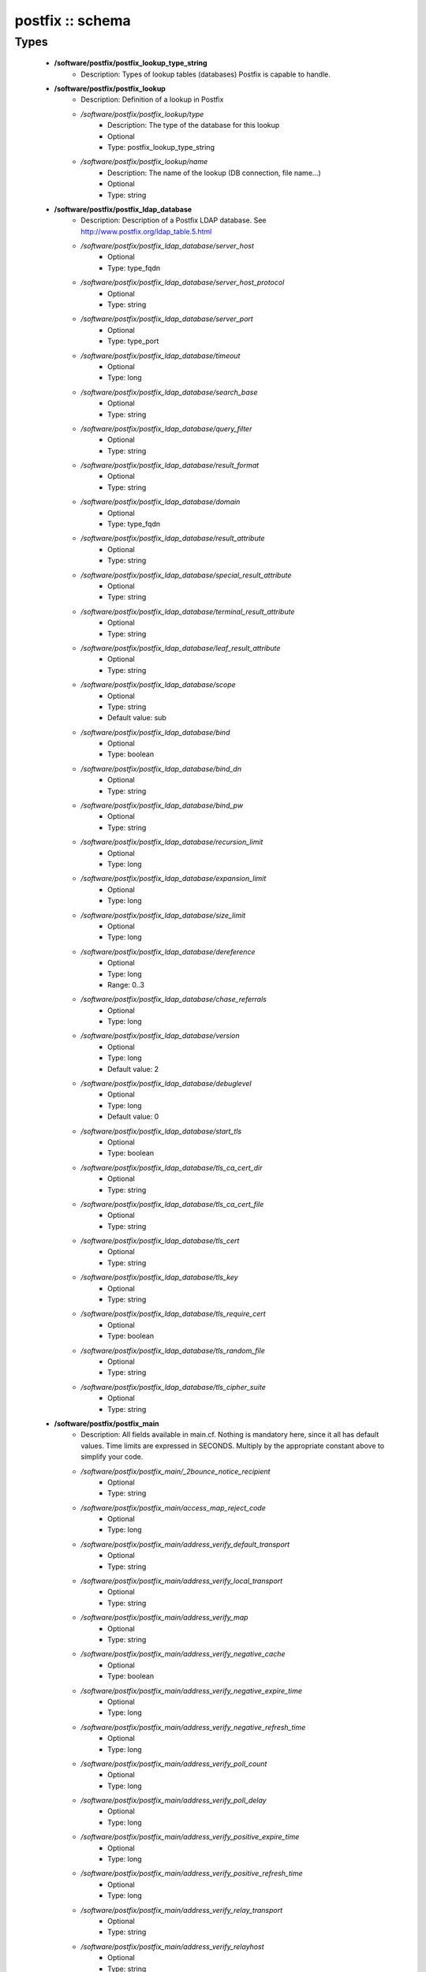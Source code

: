 #################
postfix :: schema
#################

Types
-----

 - **/software/postfix/postfix_lookup_type_string**
    - Description: Types of lookup tables (databases) Postfix is capable to handle.
 - **/software/postfix/postfix_lookup**
    - Description: Definition of a lookup in Postfix
    - */software/postfix/postfix_lookup/type*
        - Description: The type of the database for this lookup
        - Optional
        - Type: postfix_lookup_type_string
    - */software/postfix/postfix_lookup/name*
        - Description: The name of the lookup (DB connection, file name...)
        - Optional
        - Type: string
 - **/software/postfix/postfix_ldap_database**
    - Description: Description of a Postfix LDAP database. See http://www.postfix.org/ldap_table.5.html
    - */software/postfix/postfix_ldap_database/server_host*
        - Optional
        - Type: type_fqdn
    - */software/postfix/postfix_ldap_database/server_host_protocol*
        - Optional
        - Type: string
    - */software/postfix/postfix_ldap_database/server_port*
        - Optional
        - Type: type_port
    - */software/postfix/postfix_ldap_database/timeout*
        - Optional
        - Type: long
    - */software/postfix/postfix_ldap_database/search_base*
        - Optional
        - Type: string
    - */software/postfix/postfix_ldap_database/query_filter*
        - Optional
        - Type: string
    - */software/postfix/postfix_ldap_database/result_format*
        - Optional
        - Type: string
    - */software/postfix/postfix_ldap_database/domain*
        - Optional
        - Type: type_fqdn
    - */software/postfix/postfix_ldap_database/result_attribute*
        - Optional
        - Type: string
    - */software/postfix/postfix_ldap_database/special_result_attribute*
        - Optional
        - Type: string
    - */software/postfix/postfix_ldap_database/terminal_result_attribute*
        - Optional
        - Type: string
    - */software/postfix/postfix_ldap_database/leaf_result_attribute*
        - Optional
        - Type: string
    - */software/postfix/postfix_ldap_database/scope*
        - Optional
        - Type: string
        - Default value: sub
    - */software/postfix/postfix_ldap_database/bind*
        - Optional
        - Type: boolean
    - */software/postfix/postfix_ldap_database/bind_dn*
        - Optional
        - Type: string
    - */software/postfix/postfix_ldap_database/bind_pw*
        - Optional
        - Type: string
    - */software/postfix/postfix_ldap_database/recursion_limit*
        - Optional
        - Type: long
    - */software/postfix/postfix_ldap_database/expansion_limit*
        - Optional
        - Type: long
    - */software/postfix/postfix_ldap_database/size_limit*
        - Optional
        - Type: long
    - */software/postfix/postfix_ldap_database/dereference*
        - Optional
        - Type: long
        - Range: 0..3
    - */software/postfix/postfix_ldap_database/chase_referrals*
        - Optional
        - Type: long
    - */software/postfix/postfix_ldap_database/version*
        - Optional
        - Type: long
        - Default value: 2
    - */software/postfix/postfix_ldap_database/debuglevel*
        - Optional
        - Type: long
        - Default value: 0
    - */software/postfix/postfix_ldap_database/start_tls*
        - Optional
        - Type: boolean
    - */software/postfix/postfix_ldap_database/tls_ca_cert_dir*
        - Optional
        - Type: string
    - */software/postfix/postfix_ldap_database/tls_ca_cert_file*
        - Optional
        - Type: string
    - */software/postfix/postfix_ldap_database/tls_cert*
        - Optional
        - Type: string
    - */software/postfix/postfix_ldap_database/tls_key*
        - Optional
        - Type: string
    - */software/postfix/postfix_ldap_database/tls_require_cert*
        - Optional
        - Type: boolean
    - */software/postfix/postfix_ldap_database/tls_random_file*
        - Optional
        - Type: string
    - */software/postfix/postfix_ldap_database/tls_cipher_suite*
        - Optional
        - Type: string
 - **/software/postfix/postfix_main**
    - Description: All fields available in main.cf. Nothing is mandatory here, since it all has default values. Time limits are expressed in SECONDS. Multiply by the appropriate constant above to simplify your code.
    - */software/postfix/postfix_main/_2bounce_notice_recipient*
        - Optional
        - Type: string
    - */software/postfix/postfix_main/access_map_reject_code*
        - Optional
        - Type: long
    - */software/postfix/postfix_main/address_verify_default_transport*
        - Optional
        - Type: string
    - */software/postfix/postfix_main/address_verify_local_transport*
        - Optional
        - Type: string
    - */software/postfix/postfix_main/address_verify_map*
        - Optional
        - Type: string
    - */software/postfix/postfix_main/address_verify_negative_cache*
        - Optional
        - Type: boolean
    - */software/postfix/postfix_main/address_verify_negative_expire_time*
        - Optional
        - Type: long
    - */software/postfix/postfix_main/address_verify_negative_refresh_time*
        - Optional
        - Type: long
    - */software/postfix/postfix_main/address_verify_poll_count*
        - Optional
        - Type: long
    - */software/postfix/postfix_main/address_verify_poll_delay*
        - Optional
        - Type: long
    - */software/postfix/postfix_main/address_verify_positive_expire_time*
        - Optional
        - Type: long
    - */software/postfix/postfix_main/address_verify_positive_refresh_time*
        - Optional
        - Type: long
    - */software/postfix/postfix_main/address_verify_relay_transport*
        - Optional
        - Type: string
    - */software/postfix/postfix_main/address_verify_relayhost*
        - Optional
        - Type: string
    - */software/postfix/postfix_main/address_verify_sender*
        - Optional
        - Type: string
    - */software/postfix/postfix_main/address_verify_sender_dependent_relayhost_maps*
        - Optional
        - Type: string
    - */software/postfix/postfix_main/address_verify_service_name*
        - Optional
        - Type: string
    - */software/postfix/postfix_main/address_verify_transport_maps*
        - Optional
        - Type: string
    - */software/postfix/postfix_main/address_verify_virtual_transport*
        - Optional
        - Type: string
    - */software/postfix/postfix_main/alias_database*
        - Optional
        - Type: postfix_lookup
    - */software/postfix/postfix_main/alias_maps*
        - Optional
        - Type: postfix_lookup
    - */software/postfix/postfix_main/allow_mail_to_commands*
        - Optional
        - Type: string
    - */software/postfix/postfix_main/allow_mail_to_files*
        - Optional
        - Type: string
    - */software/postfix/postfix_main/allow_min_user*
        - Optional
        - Type: boolean
    - */software/postfix/postfix_main/allow_percent_hack*
        - Optional
        - Type: boolean
    - */software/postfix/postfix_main/allow_untrusted_routing*
        - Optional
        - Type: boolean
    - */software/postfix/postfix_main/alternate_config_directories*
        - Optional
        - Type: string
    - */software/postfix/postfix_main/always_bcc*
        - Optional
        - Type: string
    - */software/postfix/postfix_main/anvil_rate_time_unit*
        - Optional
        - Type: long
    - */software/postfix/postfix_main/anvil_status_update_time*
        - Optional
        - Type: long
    - */software/postfix/postfix_main/append_at_myorigin*
        - Optional
        - Type: boolean
    - */software/postfix/postfix_main/append_dot_mydomain*
        - Optional
        - Type: boolean
    - */software/postfix/postfix_main/application_event_drain_time*
        - Optional
        - Type: long
    - */software/postfix/postfix_main/authorized_flush_users*
        - Optional
        - Type: postfix_lookup
    - */software/postfix/postfix_main/authorized_mailq_users*
        - Optional
        - Type: postfix_lookup
    - */software/postfix/postfix_main/authorized_submit_users*
        - Optional
        - Type: postfix_lookup
    - */software/postfix/postfix_main/backwards_bounce_logfile_compatibility*
        - Optional
        - Type: boolean
    - */software/postfix/postfix_main/berkeley_db_create_buffer_size*
        - Optional
        - Type: long
    - */software/postfix/postfix_main/berkeley_db_read_buffer_size*
        - Optional
        - Type: long
    - */software/postfix/postfix_main/best_mx_transport*
        - Optional
        - Type: string
    - */software/postfix/postfix_main/biff*
        - Optional
        - Type: boolean
    - */software/postfix/postfix_main/body_checks*
        - Optional
        - Type: string
    - */software/postfix/postfix_main/body_checks_size_limit*
        - Optional
        - Type: long
    - */software/postfix/postfix_main/bounce_notice_recipient*
        - Optional
        - Type: string
    - */software/postfix/postfix_main/bounce_queue_lifetime*
        - Optional
        - Type: long
    - */software/postfix/postfix_main/bounce_service_name*
        - Optional
        - Type: string
    - */software/postfix/postfix_main/bounce_size_limit*
        - Optional
        - Type: long
    - */software/postfix/postfix_main/bounce_template_file*
        - Optional
        - Type: string
    - */software/postfix/postfix_main/broken_sasl_auth_clients*
        - Optional
        - Type: boolean
    - */software/postfix/postfix_main/canonical_classes*
        - Optional
        - Type: string
    - */software/postfix/postfix_main/canonical_maps*
        - Optional
        - Type: string
    - */software/postfix/postfix_main/cleanup_service_name*
        - Optional
        - Type: string
    - */software/postfix/postfix_main/command_directory*
        - Optional
        - Type: string
    - */software/postfix/postfix_main/command_execution_directory*
        - Optional
        - Type: string
    - */software/postfix/postfix_main/command_expansion_filter*
        - Optional
        - Type: string
    - */software/postfix/postfix_main/command_time_limit*
        - Optional
        - Type: long
    - */software/postfix/postfix_main/config_directory*
        - Optional
        - Type: string
    - */software/postfix/postfix_main/connection_cache_protocol_timeout*
        - Optional
        - Type: long
    - */software/postfix/postfix_main/connection_cache_service_name*
        - Optional
        - Type: string
    - */software/postfix/postfix_main/connection_cache_status_update_time*
        - Optional
        - Type: long
    - */software/postfix/postfix_main/connection_cache_ttl_limit*
        - Optional
        - Type: long
    - */software/postfix/postfix_main/content_filter*
        - Optional
        - Type: string
    - */software/postfix/postfix_main/daemon_directory*
        - Optional
        - Type: string
    - */software/postfix/postfix_main/daemon_timeout*
        - Optional
        - Type: long
    - */software/postfix/postfix_main/debug_peer_level*
        - Optional
        - Type: long
    - */software/postfix/postfix_main/debug_peer_list*
        - Optional
        - Type: string
    - */software/postfix/postfix_main/default_database_type*
        - Optional
        - Type: string
    - */software/postfix/postfix_main/default_delivery_slot_cost*
        - Optional
        - Type: long
    - */software/postfix/postfix_main/default_delivery_slot_discount*
        - Optional
        - Type: long
    - */software/postfix/postfix_main/default_delivery_slot_loan*
        - Optional
        - Type: long
    - */software/postfix/postfix_main/default_destination_concurrency_limit*
        - Optional
        - Type: long
    - */software/postfix/postfix_main/default_destination_recipient_limit*
        - Optional
        - Type: long
    - */software/postfix/postfix_main/default_extra_recipient_limit*
        - Optional
        - Type: long
    - */software/postfix/postfix_main/default_minimum_delivery_slots*
        - Optional
        - Type: long
    - */software/postfix/postfix_main/default_privs*
        - Optional
        - Type: string
    - */software/postfix/postfix_main/default_process_limit*
        - Optional
        - Type: long
    - */software/postfix/postfix_main/default_rbl_reply*
        - Optional
        - Type: string
    - */software/postfix/postfix_main/default_recipient_limit*
        - Optional
        - Type: long
    - */software/postfix/postfix_main/default_transport*
        - Optional
        - Type: string
    - */software/postfix/postfix_main/default_verp_delimiters*
        - Optional
        - Type: string
    - */software/postfix/postfix_main/defer_code*
        - Optional
        - Type: long
    - */software/postfix/postfix_main/defer_service_name*
        - Optional
        - Type: string
    - */software/postfix/postfix_main/defer_transports*
        - Optional
        - Type: string
    - */software/postfix/postfix_main/delay_logging_resolution_limit*
        - Optional
        - Type: long
    - */software/postfix/postfix_main/delay_notice_recipient*
        - Optional
        - Type: string
    - */software/postfix/postfix_main/delay_warning_time*
        - Optional
        - Type: long
    - */software/postfix/postfix_main/deliver_lock_attempts*
        - Optional
        - Type: long
    - */software/postfix/postfix_main/deliver_lock_delay*
        - Optional
        - Type: long
    - */software/postfix/postfix_main/disable_dns_lookups*
        - Optional
        - Type: boolean
    - */software/postfix/postfix_main/disable_mime_input_processing*
        - Optional
        - Type: boolean
    - */software/postfix/postfix_main/disable_mime_output_conversion*
        - Optional
        - Type: boolean
    - */software/postfix/postfix_main/disable_verp_bounces*
        - Optional
        - Type: boolean
    - */software/postfix/postfix_main/disable_vrfy_command*
        - Optional
        - Type: boolean
    - */software/postfix/postfix_main/dont_remove*
        - Optional
        - Type: long
    - */software/postfix/postfix_main/double_bounce_sender*
        - Optional
        - Type: string
    - */software/postfix/postfix_main/duplicate_filter_limit*
        - Optional
        - Type: long
    - */software/postfix/postfix_main/empty_address_recipient*
        - Optional
        - Type: string
    - */software/postfix/postfix_main/enable_original_recipient*
        - Optional
        - Type: boolean
    - */software/postfix/postfix_main/error_notice_recipient*
        - Optional
        - Type: string
    - */software/postfix/postfix_main/error_service_name*
        - Optional
        - Type: string
    - */software/postfix/postfix_main/execution_directory_expansion_filter*
        - Optional
        - Type: string
    - */software/postfix/postfix_main/expand_owner_alias*
        - Optional
        - Type: boolean
    - */software/postfix/postfix_main/export_environment*
        - Optional
        - Type: string
    - */software/postfix/postfix_main/fallback_transport*
        - Optional
        - Type: string
    - */software/postfix/postfix_main/fallback_transport_maps*
        - Optional
        - Type: string
    - */software/postfix/postfix_main/fast_flush_domains*
        - Optional
        - Type: string
    - */software/postfix/postfix_main/fast_flush_purge_time*
        - Optional
        - Type: long
    - */software/postfix/postfix_main/fast_flush_refresh_time*
        - Optional
        - Type: long
    - */software/postfix/postfix_main/fault_injection_code*
        - Optional
        - Type: long
    - */software/postfix/postfix_main/flush_service_name*
        - Optional
        - Type: string
    - */software/postfix/postfix_main/fork_attempts*
        - Optional
        - Type: long
    - */software/postfix/postfix_main/fork_delay*
        - Optional
        - Type: long
    - */software/postfix/postfix_main/forward_expansion_filter*
        - Optional
        - Type: string
    - */software/postfix/postfix_main/forward_path*
        - Optional
        - Type: string
    - */software/postfix/postfix_main/frozen_delivered_to*
        - Optional
        - Type: boolean
    - */software/postfix/postfix_main/hash_queue_depth*
        - Optional
        - Type: long
    - */software/postfix/postfix_main/hash_queue_names*
        - Optional
        - Type: string
    - */software/postfix/postfix_main/header_address_token_limit*
        - Optional
        - Type: long
    - */software/postfix/postfix_main/header_checks*
        - Optional
        - Type: string
    - */software/postfix/postfix_main/header_size_limit*
        - Optional
        - Type: long
    - */software/postfix/postfix_main/helpful_warnings*
        - Optional
        - Type: boolean
    - */software/postfix/postfix_main/home_mailbox*
        - Optional
        - Type: string
    - */software/postfix/postfix_main/hopcount_limit*
        - Optional
        - Type: long
    - */software/postfix/postfix_main/html_directory*
        - Optional
        - Type: boolean
    - */software/postfix/postfix_main/ignore_mx_lookup_error*
        - Optional
        - Type: boolean
    - */software/postfix/postfix_main/import_environment*
        - Optional
        - Type: string
    - */software/postfix/postfix_main/in_flow_delay*
        - Optional
        - Type: long
    - */software/postfix/postfix_main/inet_interfaces*
        - Optional
        - Type: string
    - */software/postfix/postfix_main/inet_protocols*
        - Optional
        - Type: string
    - */software/postfix/postfix_main/initial_destination_concurrency*
        - Optional
        - Type: long
    - */software/postfix/postfix_main/internal_mail_filter_classes*
        - Optional
        - Type: string
    - */software/postfix/postfix_main/invalid_hostname_reject_code*
        - Optional
        - Type: long
    - */software/postfix/postfix_main/ipc_idle*
        - Optional
        - Type: long
    - */software/postfix/postfix_main/ipc_timeout*
        - Optional
        - Type: long
    - */software/postfix/postfix_main/ipc_ttl*
        - Optional
        - Type: long
    - */software/postfix/postfix_main/line_length_limit*
        - Optional
        - Type: long
    - */software/postfix/postfix_main/lmtp_bind_address*
        - Optional
        - Type: string
    - */software/postfix/postfix_main/lmtp_bind_address6*
        - Optional
        - Type: string
    - */software/postfix/postfix_main/lmtp_cname_overrides_servername*
        - Optional
        - Type: boolean
    - */software/postfix/postfix_main/lmtp_connect_timeout*
        - Optional
        - Type: long
    - */software/postfix/postfix_main/lmtp_connection_cache_destinations*
        - Optional
        - Type: string
    - */software/postfix/postfix_main/lmtp_connection_cache_on_demand*
        - Optional
        - Type: boolean
    - */software/postfix/postfix_main/lmtp_connection_cache_time_limit*
        - Optional
        - Type: long
    - */software/postfix/postfix_main/lmtp_connection_reuse_time_limit*
        - Optional
        - Type: long
    - */software/postfix/postfix_main/lmtp_data_done_timeout*
        - Optional
        - Type: long
    - */software/postfix/postfix_main/lmtp_data_init_timeout*
        - Optional
        - Type: long
    - */software/postfix/postfix_main/lmtp_data_xfer_timeout*
        - Optional
        - Type: long
    - */software/postfix/postfix_main/lmtp_defer_if_no_mx_address_found*
        - Optional
        - Type: boolean
    - */software/postfix/postfix_main/lmtp_destination_concurrency_limit*
        - Optional
        - Type: string
    - */software/postfix/postfix_main/lmtp_destination_recipient_limit*
        - Optional
        - Type: string
    - */software/postfix/postfix_main/lmtp_discard_lhlo_keyword_address_maps*
        - Optional
        - Type: string
    - */software/postfix/postfix_main/lmtp_discard_lhlo_keywords*
        - Optional
        - Type: string
    - */software/postfix/postfix_main/lmtp_enforce_tls*
        - Optional
        - Type: boolean
    - */software/postfix/postfix_main/lmtp_generic_maps*
        - Optional
        - Type: string
    - */software/postfix/postfix_main/lmtp_host_lookup*
        - Optional
        - Type: string
    - */software/postfix/postfix_main/lmtp_lhlo_name*
        - Optional
        - Type: string
    - */software/postfix/postfix_main/lmtp_lhlo_timeout*
        - Optional
        - Type: long
    - */software/postfix/postfix_main/lmtp_line_length_limit*
        - Optional
        - Type: long
    - */software/postfix/postfix_main/lmtp_mail_timeout*
        - Optional
        - Type: long
    - */software/postfix/postfix_main/lmtp_mx_address_limit*
        - Optional
        - Type: long
    - */software/postfix/postfix_main/lmtp_mx_session_limit*
        - Optional
        - Type: long
    - */software/postfix/postfix_main/lmtp_pix_workaround_delay_time*
        - Optional
        - Type: long
    - */software/postfix/postfix_main/lmtp_pix_workaround_threshold_time*
        - Optional
        - Type: long
    - */software/postfix/postfix_main/lmtp_quit_timeout*
        - Optional
        - Type: long
    - */software/postfix/postfix_main/lmtp_quote_rfc821_envelope*
        - Optional
        - Type: boolean
    - */software/postfix/postfix_main/lmtp_randomize_addresses*
        - Optional
        - Type: boolean
    - */software/postfix/postfix_main/lmtp_rcpt_timeout*
        - Optional
        - Type: long
    - */software/postfix/postfix_main/lmtp_rset_timeout*
        - Optional
        - Type: long
    - */software/postfix/postfix_main/lmtp_sasl_auth_enable*
        - Optional
        - Type: boolean
    - */software/postfix/postfix_main/lmtp_sasl_mechanism_filter*
        - Optional
        - Type: string
    - */software/postfix/postfix_main/lmtp_sasl_password_maps*
        - Optional
        - Type: string
    - */software/postfix/postfix_main/lmtp_sasl_path*
        - Optional
        - Type: string
    - */software/postfix/postfix_main/lmtp_sasl_security_options*
        - Optional
        - Type: string
    - */software/postfix/postfix_main/lmtp_sasl_tls_security_options*
        - Optional
        - Type: string
    - */software/postfix/postfix_main/lmtp_sasl_tls_verified_security_options*
        - Optional
        - Type: string
    - */software/postfix/postfix_main/lmtp_sasl_type*
        - Optional
        - Type: string
    - */software/postfix/postfix_main/lmtp_send_xforward_command*
        - Optional
        - Type: boolean
    - */software/postfix/postfix_main/lmtp_sender_dependent_authentication*
        - Optional
        - Type: boolean
    - */software/postfix/postfix_main/lmtp_skip_5xx_greeting*
        - Optional
        - Type: boolean
    - */software/postfix/postfix_main/lmtp_starttls_timeout*
        - Optional
        - Type: long
    - */software/postfix/postfix_main/lmtp_tcp_port*
        - Optional
        - Type: long
    - */software/postfix/postfix_main/lmtp_tls_CAfile*
        - Optional
        - Type: string
    - */software/postfix/postfix_main/lmtp_tls_CApath*
        - Optional
        - Type: string
    - */software/postfix/postfix_main/lmtp_tls_cert_file*
        - Optional
        - Type: string
    - */software/postfix/postfix_main/lmtp_tls_dcert_file*
        - Optional
        - Type: string
    - */software/postfix/postfix_main/lmtp_tls_dkey_file*
        - Optional
        - Type: string
    - */software/postfix/postfix_main/lmtp_tls_enforce_peername*
        - Optional
        - Type: boolean
    - */software/postfix/postfix_main/lmtp_tls_exclude_ciphers*
        - Optional
        - Type: string
    - */software/postfix/postfix_main/lmtp_tls_key_file*
        - Optional
        - Type: string
    - */software/postfix/postfix_main/lmtp_tls_loglevel*
        - Optional
        - Type: long
    - */software/postfix/postfix_main/lmtp_tls_mandatory_ciphers*
        - Optional
        - Type: string
    - */software/postfix/postfix_main/lmtp_tls_mandatory_exclude_ciphers*
        - Optional
        - Type: string
    - */software/postfix/postfix_main/lmtp_tls_mandatory_protocols*
        - Optional
        - Type: string
    - */software/postfix/postfix_main/lmtp_tls_note_starttls_offer*
        - Optional
        - Type: boolean
    - */software/postfix/postfix_main/lmtp_tls_per_site*
        - Optional
        - Type: string
    - */software/postfix/postfix_main/lmtp_tls_policy_maps*
        - Optional
        - Type: string
    - */software/postfix/postfix_main/lmtp_tls_scert_verifydepth*
        - Optional
        - Type: long
    - */software/postfix/postfix_main/lmtp_tls_secure_cert_match*
        - Optional
        - Type: string
    - */software/postfix/postfix_main/lmtp_tls_security_level*
        - Optional
        - Type: string
    - */software/postfix/postfix_main/lmtp_tls_session_cache_database*
        - Optional
        - Type: string
    - */software/postfix/postfix_main/lmtp_tls_session_cache_timeout*
        - Optional
        - Type: long
    - */software/postfix/postfix_main/lmtp_tls_verify_cert_match*
        - Optional
        - Type: string
    - */software/postfix/postfix_main/lmtp_use_tls*
        - Optional
        - Type: boolean
    - */software/postfix/postfix_main/lmtp_xforward_timeout*
        - Optional
        - Type: long
    - */software/postfix/postfix_main/local_command_shell*
        - Optional
        - Type: string
    - */software/postfix/postfix_main/local_destination_concurrency_limit*
        - Optional
        - Type: long
    - */software/postfix/postfix_main/local_destination_recipient_limit*
        - Optional
        - Type: long
    - */software/postfix/postfix_main/local_header_rewrite_clients*
        - Optional
        - Type: string
    - */software/postfix/postfix_main/local_recipient_maps*
        - Optional
        - Type: string
    - */software/postfix/postfix_main/local_transport*
        - Optional
        - Type: postfix_lookup
    - */software/postfix/postfix_main/luser_relay*
        - Optional
        - Type: string
    - */software/postfix/postfix_main/mail_name*
        - Optional
        - Type: string
    - */software/postfix/postfix_main/mail_owner*
        - Optional
        - Type: string
    - */software/postfix/postfix_main/mail_release_date*
        - Optional
        - Type: long
    - */software/postfix/postfix_main/mail_spool_directory*
        - Optional
        - Type: string
    - */software/postfix/postfix_main/mail_version*
        - Optional
        - Type: string
    - */software/postfix/postfix_main/mailbox_command*
        - Optional
        - Type: string
    - */software/postfix/postfix_main/mailbox_command_maps*
        - Optional
        - Type: string
    - */software/postfix/postfix_main/mailbox_delivery_lock*
        - Optional
        - Type: string
    - */software/postfix/postfix_main/mailbox_size_limit*
        - Optional
        - Type: long
    - */software/postfix/postfix_main/mailbox_transport*
        - Optional
        - Type: string
    - */software/postfix/postfix_main/mailbox_transport_maps*
        - Optional
        - Type: string
    - */software/postfix/postfix_main/mailq_path*
        - Optional
        - Type: string
    - */software/postfix/postfix_main/manpage_directory*
        - Optional
        - Type: string
    - */software/postfix/postfix_main/maps_rbl_domains*
        - Optional
        - Type: string
    - */software/postfix/postfix_main/maps_rbl_reject_code*
        - Optional
        - Type: long
    - */software/postfix/postfix_main/masquerade_classes*
        - Optional
        - Type: string
    - */software/postfix/postfix_main/masquerade_domains*
        - Optional
        - Type: string
    - */software/postfix/postfix_main/masquerade_exceptions*
        - Optional
        - Type: string
    - */software/postfix/postfix_main/max_idle*
        - Optional
        - Type: long
    - */software/postfix/postfix_main/max_use*
        - Optional
        - Type: long
    - */software/postfix/postfix_main/maximal_backoff_time*
        - Optional
        - Type: long
    - */software/postfix/postfix_main/maximal_queue_lifetime*
        - Optional
        - Type: long
    - */software/postfix/postfix_main/message_reject_characters*
        - Optional
        - Type: string
    - */software/postfix/postfix_main/message_size_limit*
        - Optional
        - Type: long
    - */software/postfix/postfix_main/message_strip_characters*
        - Optional
        - Type: string
    - */software/postfix/postfix_main/milter_command_timeout*
        - Optional
        - Type: long
    - */software/postfix/postfix_main/milter_connect_macros*
        - Optional
        - Type: string
    - */software/postfix/postfix_main/milter_connect_timeout*
        - Optional
        - Type: long
    - */software/postfix/postfix_main/milter_content_timeout*
        - Optional
        - Type: long
    - */software/postfix/postfix_main/milter_data_macros*
        - Optional
        - Type: string
    - */software/postfix/postfix_main/milter_default_action*
        - Optional
        - Type: string
    - */software/postfix/postfix_main/milter_end_of_data_macros*
        - Optional
        - Type: string
    - */software/postfix/postfix_main/milter_helo_macros*
        - Optional
        - Type: string
    - */software/postfix/postfix_main/milter_macro_daemon_name*
        - Optional
        - Type: string
    - */software/postfix/postfix_main/milter_macro_v*
        - Optional
        - Type: string
    - */software/postfix/postfix_main/milter_mail_macros*
        - Optional
        - Type: string
    - */software/postfix/postfix_main/milter_protocol*
        - Optional
        - Type: long
    - */software/postfix/postfix_main/milter_rcpt_macros*
        - Optional
        - Type: string
    - */software/postfix/postfix_main/milter_unknown_command_macros*
        - Optional
        - Type: string
    - */software/postfix/postfix_main/mime_boundary_length_limit*
        - Optional
        - Type: long
    - */software/postfix/postfix_main/mime_header_checks*
        - Optional
        - Type: string
    - */software/postfix/postfix_main/mime_nesting_limit*
        - Optional
        - Type: long
    - */software/postfix/postfix_main/minimal_backoff_time*
        - Optional
        - Type: long
    - */software/postfix/postfix_main/multi_recipient_bounce_reject_code*
        - Optional
        - Type: long
    - */software/postfix/postfix_main/mydestination*
        - Optional
        - Type: string
    - */software/postfix/postfix_main/mydomain*
        - Optional
        - Type: string
    - */software/postfix/postfix_main/myhostname*
        - Optional
        - Type: string
    - */software/postfix/postfix_main/mynetworks*
        - Optional
        - Type: string
    - */software/postfix/postfix_main/mynetworks_style*
        - Optional
        - Type: string
    - */software/postfix/postfix_main/myorigin*
        - Optional
        - Type: string
    - */software/postfix/postfix_main/nested_header_checks*
        - Optional
        - Type: string
    - */software/postfix/postfix_main/newaliases_path*
        - Optional
        - Type: string
    - */software/postfix/postfix_main/non_fqdn_reject_code*
        - Optional
        - Type: long
    - */software/postfix/postfix_main/non_smtpd_milters*
        - Optional
        - Type: string
    - */software/postfix/postfix_main/notify_classes*
        - Optional
        - Type: string
    - */software/postfix/postfix_main/owner_request_special*
        - Optional
        - Type: boolean
    - */software/postfix/postfix_main/parent_domain_matches_subdomains*
        - Optional
        - Type: string
    - */software/postfix/postfix_main/permit_mx_backup_networks*
        - Optional
        - Type: string
    - */software/postfix/postfix_main/pickup_service_name*
        - Optional
        - Type: string
    - */software/postfix/postfix_main/plaintext_reject_code*
        - Optional
        - Type: long
    - */software/postfix/postfix_main/prepend_delivered_header*
        - Optional
        - Type: string
    - */software/postfix/postfix_main/process_id_directory*
        - Optional
        - Type: string
    - */software/postfix/postfix_main/propagate_unmatched_extensions*
        - Optional
        - Type: string
    - */software/postfix/postfix_main/proxy_interfaces*
        - Optional
        - Type: string
    - */software/postfix/postfix_main/proxy_read_maps*
        - Optional
        - Type: string
    - */software/postfix/postfix_main/qmgr_clog_warn_time*
        - Optional
        - Type: long
    - */software/postfix/postfix_main/qmgr_fudge_factor*
        - Optional
        - Type: long
    - */software/postfix/postfix_main/qmgr_message_active_limit*
        - Optional
        - Type: long
    - */software/postfix/postfix_main/qmgr_message_recipient_limit*
        - Optional
        - Type: long
    - */software/postfix/postfix_main/qmgr_message_recipient_minimum*
        - Optional
        - Type: long
    - */software/postfix/postfix_main/qmqpd_authorized_clients*
        - Optional
        - Type: string
    - */software/postfix/postfix_main/qmqpd_error_delay*
        - Optional
        - Type: long
    - */software/postfix/postfix_main/qmqpd_timeout*
        - Optional
        - Type: long
    - */software/postfix/postfix_main/queue_directory*
        - Optional
        - Type: string
    - */software/postfix/postfix_main/queue_file_attribute_count_limit*
        - Optional
        - Type: long
    - */software/postfix/postfix_main/queue_minfree*
        - Optional
        - Type: long
    - */software/postfix/postfix_main/queue_run_delay*
        - Optional
        - Type: long
    - */software/postfix/postfix_main/queue_service_name*
        - Optional
        - Type: string
    - */software/postfix/postfix_main/rbl_reply_maps*
        - Optional
        - Type: string
    - */software/postfix/postfix_main/readme_directory*
        - Optional
        - Type: boolean
    - */software/postfix/postfix_main/receive_override_options*
        - Optional
        - Type: string
    - */software/postfix/postfix_main/recipient_bcc_maps*
        - Optional
        - Type: string
    - */software/postfix/postfix_main/recipient_canonical_classes*
        - Optional
        - Type: string
    - */software/postfix/postfix_main/recipient_canonical_maps*
        - Optional
        - Type: string
    - */software/postfix/postfix_main/recipient_delimiter*
        - Optional
        - Type: string
    - */software/postfix/postfix_main/reject_code*
        - Optional
        - Type: long
    - */software/postfix/postfix_main/relay_clientcerts*
        - Optional
        - Type: string
    - */software/postfix/postfix_main/relay_destination_concurrency_limit*
        - Optional
        - Type: string
    - */software/postfix/postfix_main/relay_destination_recipient_limit*
        - Optional
        - Type: string
    - */software/postfix/postfix_main/relay_domains*
        - Optional
        - Type: string
    - */software/postfix/postfix_main/relay_domains_reject_code*
        - Optional
        - Type: long
    - */software/postfix/postfix_main/relay_recipient_maps*
        - Optional
        - Type: string
    - */software/postfix/postfix_main/relay_transport*
        - Optional
        - Type: string
    - */software/postfix/postfix_main/relayhost*
        - Optional
        - Type: string
    - */software/postfix/postfix_main/relocated_maps*
        - Optional
        - Type: string
    - */software/postfix/postfix_main/remote_header_rewrite_domain*
        - Optional
        - Type: string
    - */software/postfix/postfix_main/require_home_directory*
        - Optional
        - Type: boolean
    - */software/postfix/postfix_main/resolve_dequoted_address*
        - Optional
        - Type: boolean
    - */software/postfix/postfix_main/resolve_null_domain*
        - Optional
        - Type: boolean
    - */software/postfix/postfix_main/resolve_numeric_domain*
        - Optional
        - Type: boolean
    - */software/postfix/postfix_main/rewrite_service_name*
        - Optional
        - Type: string
    - */software/postfix/postfix_main/sample_directory*
        - Optional
        - Type: string
    - */software/postfix/postfix_main/sender_bcc_maps*
        - Optional
        - Type: string
    - */software/postfix/postfix_main/sender_canonical_classes*
        - Optional
        - Type: string
    - */software/postfix/postfix_main/sender_canonical_maps*
        - Optional
        - Type: string
    - */software/postfix/postfix_main/sender_dependent_relayhost_maps*
        - Optional
        - Type: string
    - */software/postfix/postfix_main/sendmail_path*
        - Optional
        - Type: string
    - */software/postfix/postfix_main/service_throttle_time*
        - Optional
        - Type: long
    - */software/postfix/postfix_main/setgid_group*
        - Optional
        - Type: string
    - */software/postfix/postfix_main/show_user_unknown_table_name*
        - Optional
        - Type: boolean
    - */software/postfix/postfix_main/showq_service_name*
        - Optional
        - Type: string
    - */software/postfix/postfix_main/smtp_always_send_ehlo*
        - Optional
        - Type: boolean
    - */software/postfix/postfix_main/smtp_bind_address*
        - Optional
        - Type: string
    - */software/postfix/postfix_main/smtp_bind_address6*
        - Optional
        - Type: string
    - */software/postfix/postfix_main/smtp_cname_overrides_servername*
        - Optional
        - Type: boolean
    - */software/postfix/postfix_main/smtp_connect_timeout*
        - Optional
        - Type: long
    - */software/postfix/postfix_main/smtp_connection_cache_destinations*
        - Optional
        - Type: string
    - */software/postfix/postfix_main/smtp_connection_cache_on_demand*
        - Optional
        - Type: boolean
    - */software/postfix/postfix_main/smtp_connection_cache_time_limit*
        - Optional
        - Type: long
    - */software/postfix/postfix_main/smtp_connection_reuse_time_limit*
        - Optional
        - Type: long
    - */software/postfix/postfix_main/smtp_data_done_timeout*
        - Optional
        - Type: long
    - */software/postfix/postfix_main/smtp_data_init_timeout*
        - Optional
        - Type: long
    - */software/postfix/postfix_main/smtp_data_xfer_timeout*
        - Optional
        - Type: long
    - */software/postfix/postfix_main/smtp_defer_if_no_mx_address_found*
        - Optional
        - Type: boolean
    - */software/postfix/postfix_main/smtp_destination_concurrency_limit*
        - Optional
        - Type: string
    - */software/postfix/postfix_main/smtp_destination_recipient_limit*
        - Optional
        - Type: string
    - */software/postfix/postfix_main/smtp_discard_ehlo_keyword_address_maps*
        - Optional
        - Type: string
    - */software/postfix/postfix_main/smtp_discard_ehlo_keywords*
        - Optional
        - Type: string
    - */software/postfix/postfix_main/smtp_enforce_tls*
        - Optional
        - Type: boolean
    - */software/postfix/postfix_main/smtp_fallback_relay*
        - Optional
        - Type: string
    - */software/postfix/postfix_main/smtp_generic_maps*
        - Optional
        - Type: string
    - */software/postfix/postfix_main/smtp_helo_name*
        - Optional
        - Type: string
    - */software/postfix/postfix_main/smtp_helo_timeout*
        - Optional
        - Type: long
    - */software/postfix/postfix_main/smtp_host_lookup*
        - Optional
        - Type: string
    - */software/postfix/postfix_main/smtp_line_length_limit*
        - Optional
        - Type: long
    - */software/postfix/postfix_main/smtp_mail_timeout*
        - Optional
        - Type: long
    - */software/postfix/postfix_main/smtp_mx_address_limit*
        - Optional
        - Type: long
    - */software/postfix/postfix_main/smtp_mx_session_limit*
        - Optional
        - Type: long
    - */software/postfix/postfix_main/smtp_never_send_ehlo*
        - Optional
        - Type: boolean
    - */software/postfix/postfix_main/smtp_pix_workaround_delay_time*
        - Optional
        - Type: long
    - */software/postfix/postfix_main/smtp_pix_workaround_threshold_time*
        - Optional
        - Type: long
    - */software/postfix/postfix_main/smtp_quit_timeout*
        - Optional
        - Type: long
    - */software/postfix/postfix_main/smtp_quote_rfc821_envelope*
        - Optional
        - Type: boolean
    - */software/postfix/postfix_main/smtp_randomize_addresses*
        - Optional
        - Type: boolean
    - */software/postfix/postfix_main/smtp_rcpt_timeout*
        - Optional
        - Type: long
    - */software/postfix/postfix_main/smtp_rset_timeout*
        - Optional
        - Type: long
    - */software/postfix/postfix_main/smtp_sasl_auth_enable*
        - Optional
        - Type: boolean
    - */software/postfix/postfix_main/smtp_sasl_mechanism_filter*
        - Optional
        - Type: string
    - */software/postfix/postfix_main/smtp_sasl_password_maps*
        - Optional
        - Type: string
    - */software/postfix/postfix_main/smtp_sasl_path*
        - Optional
        - Type: string
    - */software/postfix/postfix_main/smtp_sasl_security_options*
        - Optional
        - Type: string
    - */software/postfix/postfix_main/smtp_sasl_tls_security_options*
        - Optional
        - Type: string
    - */software/postfix/postfix_main/smtp_sasl_tls_verified_security_options*
        - Optional
        - Type: string
    - */software/postfix/postfix_main/smtp_sasl_type*
        - Optional
        - Type: string
    - */software/postfix/postfix_main/smtp_send_xforward_command*
        - Optional
        - Type: boolean
    - */software/postfix/postfix_main/smtp_sender_dependent_authentication*
        - Optional
        - Type: boolean
    - */software/postfix/postfix_main/smtp_skip_5xx_greeting*
        - Optional
        - Type: boolean
    - */software/postfix/postfix_main/smtp_skip_quit_response*
        - Optional
        - Type: boolean
    - */software/postfix/postfix_main/smtp_starttls_timeout*
        - Optional
        - Type: long
    - */software/postfix/postfix_main/smtp_tls_CAfile*
        - Optional
        - Type: string
    - */software/postfix/postfix_main/smtp_tls_CApath*
        - Optional
        - Type: string
    - */software/postfix/postfix_main/smtp_tls_cert_file*
        - Optional
        - Type: string
    - */software/postfix/postfix_main/smtp_tls_dcert_file*
        - Optional
        - Type: string
    - */software/postfix/postfix_main/smtp_tls_dkey_file*
        - Optional
        - Type: string
    - */software/postfix/postfix_main/smtp_tls_enforce_peername*
        - Optional
        - Type: boolean
    - */software/postfix/postfix_main/smtp_tls_exclude_ciphers*
        - Optional
        - Type: string
    - */software/postfix/postfix_main/smtp_tls_key_file*
        - Optional
        - Type: string
    - */software/postfix/postfix_main/smtp_tls_loglevel*
        - Optional
        - Type: long
    - */software/postfix/postfix_main/smtp_tls_mandatory_ciphers*
        - Optional
        - Type: string
    - */software/postfix/postfix_main/smtp_tls_mandatory_exclude_ciphers*
        - Optional
        - Type: string
    - */software/postfix/postfix_main/smtp_tls_mandatory_protocols*
        - Optional
        - Type: string
    - */software/postfix/postfix_main/smtp_tls_note_starttls_offer*
        - Optional
        - Type: boolean
    - */software/postfix/postfix_main/smtp_tls_per_site*
        - Optional
        - Type: string
    - */software/postfix/postfix_main/smtp_tls_policy_maps*
        - Optional
        - Type: string
    - */software/postfix/postfix_main/smtp_tls_scert_verifydepth*
        - Optional
        - Type: long
    - */software/postfix/postfix_main/smtp_tls_secure_cert_match*
        - Optional
        - Type: string
    - */software/postfix/postfix_main/smtp_tls_security_level*
        - Optional
        - Type: string
    - */software/postfix/postfix_main/smtp_tls_session_cache_database*
        - Optional
        - Type: string
    - */software/postfix/postfix_main/smtp_tls_session_cache_timeout*
        - Optional
        - Type: long
    - */software/postfix/postfix_main/smtp_tls_verify_cert_match*
        - Optional
        - Type: string
    - */software/postfix/postfix_main/smtp_use_tls*
        - Optional
        - Type: boolean
    - */software/postfix/postfix_main/smtp_xforward_timeout*
        - Optional
        - Type: long
    - */software/postfix/postfix_main/smtpd_authorized_verp_clients*
        - Optional
        - Type: string
    - */software/postfix/postfix_main/smtpd_authorized_xclient_hosts*
        - Optional
        - Type: string
    - */software/postfix/postfix_main/smtpd_authorized_xforward_hosts*
        - Optional
        - Type: string
    - */software/postfix/postfix_main/smtpd_banner*
        - Optional
        - Type: string
    - */software/postfix/postfix_main/smtpd_client_connection_count_limit*
        - Optional
        - Type: long
    - */software/postfix/postfix_main/smtpd_client_connection_rate_limit*
        - Optional
        - Type: long
    - */software/postfix/postfix_main/smtpd_client_event_limit_exceptions*
        - Optional
        - Type: string
    - */software/postfix/postfix_main/smtpd_client_message_rate_limit*
        - Optional
        - Type: long
    - */software/postfix/postfix_main/smtpd_client_new_tls_session_rate_limit*
        - Optional
        - Type: long
    - */software/postfix/postfix_main/smtpd_client_recipient_rate_limit*
        - Optional
        - Type: long
    - */software/postfix/postfix_main/smtpd_client_restrictions*
        - Optional
        - Type: string
    - */software/postfix/postfix_main/smtpd_data_restrictions*
        - Optional
        - Type: string
    - */software/postfix/postfix_main/smtpd_delay_open_until_valid_rcpt*
        - Optional
        - Type: boolean
    - */software/postfix/postfix_main/smtpd_delay_reject*
        - Optional
        - Type: boolean
    - */software/postfix/postfix_main/smtpd_discard_ehlo_keyword_address_maps*
        - Optional
        - Type: string
    - */software/postfix/postfix_main/smtpd_discard_ehlo_keywords*
        - Optional
        - Type: string
    - */software/postfix/postfix_main/smtpd_end_of_data_restrictions*
        - Optional
        - Type: string
    - */software/postfix/postfix_main/smtpd_enforce_tls*
        - Optional
        - Type: boolean
    - */software/postfix/postfix_main/smtpd_error_sleep_time*
        - Optional
        - Type: long
    - */software/postfix/postfix_main/smtpd_etrn_restrictions*
        - Optional
        - Type: string
    - */software/postfix/postfix_main/smtpd_expansion_filter*
        - Optional
        - Type: string
    - */software/postfix/postfix_main/smtpd_forbidden_commands*
        - Optional
        - Type: string
    - */software/postfix/postfix_main/smtpd_hard_error_limit*
        - Optional
        - Type: long
    - */software/postfix/postfix_main/smtpd_helo_required*
        - Optional
        - Type: boolean
    - */software/postfix/postfix_main/smtpd_helo_restrictions*
        - Optional
        - Type: string
    - */software/postfix/postfix_main/smtpd_history_flush_threshold*
        - Optional
        - Type: long
    - */software/postfix/postfix_main/smtpd_junk_command_limit*
        - Optional
        - Type: long
    - */software/postfix/postfix_main/smtpd_milters*
        - Optional
        - Type: string
    - */software/postfix/postfix_main/smtpd_noop_commands*
        - Optional
        - Type: string
    - */software/postfix/postfix_main/smtpd_null_access_lookup_key*
        - Optional
        - Type: string
    - */software/postfix/postfix_main/smtpd_peername_lookup*
        - Optional
        - Type: boolean
    - */software/postfix/postfix_main/smtpd_policy_service_max_idle*
        - Optional
        - Type: long
    - */software/postfix/postfix_main/smtpd_policy_service_max_ttl*
        - Optional
        - Type: long
    - */software/postfix/postfix_main/smtpd_policy_service_timeout*
        - Optional
        - Type: long
    - */software/postfix/postfix_main/smtpd_proxy_ehlo*
        - Optional
        - Type: string
    - */software/postfix/postfix_main/smtpd_proxy_filter*
        - Optional
        - Type: string
    - */software/postfix/postfix_main/smtpd_proxy_timeout*
        - Optional
        - Type: long
    - */software/postfix/postfix_main/smtpd_recipient_limit*
        - Optional
        - Type: long
    - */software/postfix/postfix_main/smtpd_recipient_overshoot_limit*
        - Optional
        - Type: long
    - */software/postfix/postfix_main/smtpd_recipient_restrictions*
        - Optional
        - Type: string
    - */software/postfix/postfix_main/smtpd_reject_udicted_recipient*
        - Optional
        - Type: boolean
    - */software/postfix/postfix_main/smtpd_reject_udicted_sender*
        - Optional
        - Type: boolean
    - */software/postfix/postfix_main/smtpd_restriction_classes*
        - Optional
        - Type: string
    - */software/postfix/postfix_main/smtpd_sasl_auth_enable*
        - Optional
        - Type: boolean
    - */software/postfix/postfix_main/smtpd_sasl_authenticated_header*
        - Optional
        - Type: boolean
    - */software/postfix/postfix_main/smtpd_sasl_exceptions_networks*
        - Optional
        - Type: string
    - */software/postfix/postfix_main/smtpd_sasl_local_domain*
        - Optional
        - Type: string
    - */software/postfix/postfix_main/smtpd_sasl_path*
        - Optional
        - Type: string
    - */software/postfix/postfix_main/smtpd_sasl_security_options*
        - Optional
        - Type: string
    - */software/postfix/postfix_main/smtpd_sasl_tls_security_options*
        - Optional
        - Type: string
    - */software/postfix/postfix_main/smtpd_sasl_type*
        - Optional
        - Type: string
    - */software/postfix/postfix_main/smtpd_sender_login_maps*
        - Optional
        - Type: string
    - */software/postfix/postfix_main/smtpd_sender_restrictions*
        - Optional
        - Type: string
    - */software/postfix/postfix_main/smtpd_soft_error_limit*
        - Optional
        - Type: long
    - */software/postfix/postfix_main/smtpd_starttls_timeout*
        - Optional
        - Type: long
    - */software/postfix/postfix_main/smtpd_timeout*
        - Optional
        - Type: long
    - */software/postfix/postfix_main/smtpd_tls_CAfile*
        - Optional
        - Type: string
    - */software/postfix/postfix_main/smtpd_tls_CApath*
        - Optional
        - Type: string
    - */software/postfix/postfix_main/smtpd_tls_always_issue_session_ids*
        - Optional
        - Type: boolean
    - */software/postfix/postfix_main/smtpd_tls_ask_ccert*
        - Optional
        - Type: boolean
    - */software/postfix/postfix_main/smtpd_tls_auth_only*
        - Optional
        - Type: boolean
    - */software/postfix/postfix_main/smtpd_tls_ccert_verifydepth*
        - Optional
        - Type: long
    - */software/postfix/postfix_main/smtpd_tls_cert_file*
        - Optional
        - Type: string
    - */software/postfix/postfix_main/smtpd_tls_dcert_file*
        - Optional
        - Type: string
    - */software/postfix/postfix_main/smtpd_tls_dh1024_param_file*
        - Optional
        - Type: string
    - */software/postfix/postfix_main/smtpd_tls_dh512_param_file*
        - Optional
        - Type: string
    - */software/postfix/postfix_main/smtpd_tls_dkey_file*
        - Optional
        - Type: string
    - */software/postfix/postfix_main/smtpd_tls_exclude_ciphers*
        - Optional
        - Type: string
    - */software/postfix/postfix_main/smtpd_tls_key_file*
        - Optional
        - Type: string
    - */software/postfix/postfix_main/smtpd_tls_loglevel*
        - Optional
        - Type: long
    - */software/postfix/postfix_main/smtpd_tls_mandatory_ciphers*
        - Optional
        - Type: string
    - */software/postfix/postfix_main/smtpd_tls_mandatory_exclude_ciphers*
        - Optional
        - Type: string
    - */software/postfix/postfix_main/smtpd_tls_mandatory_protocols*
        - Optional
        - Type: string
    - */software/postfix/postfix_main/smtpd_tls_received_header*
        - Optional
        - Type: boolean
    - */software/postfix/postfix_main/smtpd_tls_req_ccert*
        - Optional
        - Type: boolean
    - */software/postfix/postfix_main/smtpd_tls_security_level*
        - Optional
        - Type: string
    - */software/postfix/postfix_main/smtpd_tls_session_cache_database*
        - Optional
        - Type: string
    - */software/postfix/postfix_main/smtpd_tls_session_cache_timeout*
        - Optional
        - Type: long
    - */software/postfix/postfix_main/smtpd_tls_wrappermode*
        - Optional
        - Type: boolean
    - */software/postfix/postfix_main/smtpd_use_tls*
        - Optional
        - Type: boolean
    - */software/postfix/postfix_main/soft_bounce*
        - Optional
        - Type: boolean
    - */software/postfix/postfix_main/stale_lock_time*
        - Optional
        - Type: long
    - */software/postfix/postfix_main/strict_7bit_headers*
        - Optional
        - Type: boolean
    - */software/postfix/postfix_main/strict_8bitmime*
        - Optional
        - Type: boolean
    - */software/postfix/postfix_main/strict_8bitmime_body*
        - Optional
        - Type: boolean
    - */software/postfix/postfix_main/strict_mime_encoding_domain*
        - Optional
        - Type: boolean
    - */software/postfix/postfix_main/strict_rfc821_envelopes*
        - Optional
        - Type: boolean
    - */software/postfix/postfix_main/sun_mailtool_compatibility*
        - Optional
        - Type: boolean
    - */software/postfix/postfix_main/swap_bangpath*
        - Optional
        - Type: boolean
    - */software/postfix/postfix_main/syslog_facility*
        - Optional
        - Type: string
    - */software/postfix/postfix_main/syslog_name*
        - Optional
        - Type: string
    - */software/postfix/postfix_main/tls_daemon_random_bytes*
        - Optional
        - Type: long
    - */software/postfix/postfix_main/tls_export_cipherlist*
        - Optional
        - Type: string
    - */software/postfix/postfix_main/tls_high_cipherlist*
        - Optional
        - Type: string
    - */software/postfix/postfix_main/tls_low_cipherlist*
        - Optional
        - Type: string
    - */software/postfix/postfix_main/tls_medium_cipherlist*
        - Optional
        - Type: string
    - */software/postfix/postfix_main/tls_null_cipherlist*
        - Optional
        - Type: string
    - */software/postfix/postfix_main/tls_random_bytes*
        - Optional
        - Type: long
    - */software/postfix/postfix_main/tls_random_exchange_name*
        - Optional
        - Type: string
    - */software/postfix/postfix_main/tls_random_prng_update_period*
        - Optional
        - Type: long
    - */software/postfix/postfix_main/tls_random_reseed_period*
        - Optional
        - Type: long
    - */software/postfix/postfix_main/tls_random_source*
        - Optional
        - Type: postfix_lookup
    - */software/postfix/postfix_main/trace_service_name*
        - Optional
        - Type: string
    - */software/postfix/postfix_main/transport_maps*
        - Optional
        - Type: string
    - */software/postfix/postfix_main/transport_retry_time*
        - Optional
        - Type: long
    - */software/postfix/postfix_main/trigger_timeout*
        - Optional
        - Type: long
    - */software/postfix/postfix_main/undisclosed_recipients_header*
        - Optional
        - Type: string
    - */software/postfix/postfix_main/unknown_address_reject_code*
        - Optional
        - Type: long
    - */software/postfix/postfix_main/unknown_client_reject_code*
        - Optional
        - Type: long
    - */software/postfix/postfix_main/unknown_hostname_reject_code*
        - Optional
        - Type: long
    - */software/postfix/postfix_main/unknown_local_recipient_reject_code*
        - Optional
        - Type: long
    - */software/postfix/postfix_main/unknown_relay_recipient_reject_code*
        - Optional
        - Type: long
    - */software/postfix/postfix_main/unknown_virtual_alias_reject_code*
        - Optional
        - Type: long
    - */software/postfix/postfix_main/unknown_virtual_mailbox_reject_code*
        - Optional
        - Type: long
    - */software/postfix/postfix_main/unverified_recipient_reject_code*
        - Optional
        - Type: long
    - */software/postfix/postfix_main/unverified_sender_reject_code*
        - Optional
        - Type: long
    - */software/postfix/postfix_main/verp_delimiter_filter*
        - Optional
        - Type: string
    - */software/postfix/postfix_main/virtual_alias_domains*
        - Optional
        - Type: string
    - */software/postfix/postfix_main/virtual_alias_expansion_limit*
        - Optional
        - Type: long
    - */software/postfix/postfix_main/virtual_alias_maps*
        - Optional
        - Type: string
    - */software/postfix/postfix_main/virtual_alias_recursion_limit*
        - Optional
        - Type: long
    - */software/postfix/postfix_main/virtual_destination_concurrency_limit*
        - Optional
        - Type: string
    - */software/postfix/postfix_main/virtual_destination_recipient_limit*
        - Optional
        - Type: string
    - */software/postfix/postfix_main/virtual_gid_maps*
        - Optional
        - Type: string
    - */software/postfix/postfix_main/virtual_mailbox_base*
        - Optional
        - Type: string
    - */software/postfix/postfix_main/virtual_mailbox_domains*
        - Optional
        - Type: string
    - */software/postfix/postfix_main/virtual_mailbox_limit*
        - Optional
        - Type: long
    - */software/postfix/postfix_main/virtual_mailbox_lock*
        - Optional
        - Type: string
    - */software/postfix/postfix_main/virtual_mailbox_maps*
        - Optional
        - Type: string
    - */software/postfix/postfix_main/virtual_minimum_uid*
        - Optional
        - Type: long
    - */software/postfix/postfix_main/virtual_transport*
        - Optional
        - Type: string
    - */software/postfix/postfix_main/virtual_uid_maps*
        - Optional
        - Type: string
 - **/software/postfix/postfix_databases**
    - Description: Define multiple Postfix databases
    - */software/postfix/postfix_databases/ldap*
        - Description: LDAP databases, indexed by file name (relative to /etc/postfix)
        - Optional
        - Type: postfix_ldap_database
 - **/software/postfix/postfix_master**
    - Description: Entries in the master.cf file. See the master man page for more details.
    - */software/postfix/postfix_master/type*
        - Optional
        - Type: string
    - */software/postfix/postfix_master/private*
        - Optional
        - Type: boolean
        - Default value: true
    - */software/postfix/postfix_master/unprivileged*
        - Optional
        - Type: boolean
        - Default value: true
    - */software/postfix/postfix_master/chroot*
        - Optional
        - Type: boolean
        - Default value: true
    - */software/postfix/postfix_master/wakeup*
        - Optional
        - Type: long
        - Default value: 0
    - */software/postfix/postfix_master/maxproc*
        - Optional
        - Type: long
        - Default value: 100
    - */software/postfix/postfix_master/command*
        - Optional
        - Type: string
    - */software/postfix/postfix_master/name*
        - Optional
        - Type: string
 - **/software/postfix/postfix_component**
    - */software/postfix/postfix_component/main*
        - Description: Contents of the main.cf file
        - Optional
        - Type: postfix_main
    - */software/postfix/postfix_component/master*
        - Description: Contents of the master.cf file
        - Optional
        - Type: postfix_master
    - */software/postfix/postfix_component/databases*
        - Description: Definition of Postfix databases
        - Optional
        - Type: postfix_databases
